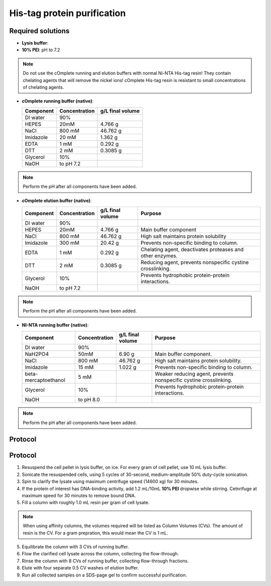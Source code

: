 =============================
His-tag protein purification
=============================

Required solutions
-------------------
* **Lysis buffer**:
* **10% PEI**: pH to 7.2

.. note::
    Do not use the cOmplete running and elution buffers with normal Ni-NTA His-tag resin!
    They contain chelating agents that will remove the nickel ions! cOmplete His-tag
    resin is resistant to small concentrations of chelating agents.

* **cOmplete running buffer (native)**:

  ===================== ================   ==================
  Component             Concentration        g/L final volume
  ===================== ================   ==================
  DI water              90%
  HEPES                 20mM                    4.766 g
  NaCl                  800 mM                  46.762 g
  Imidazole             20 mM                   1.362 g
  EDTA                  1 mM                    0.292 g
  DTT                   2 mM                    0.3085 g
  Glycerol              10%                     
  NaOH                  to pH 7.2
  ===================== ================   ==================

.. note::
  Perform the pH after all components have been added.

* **cOmplete elution buffer (native)**: 

  ===================== ================   ================== ================================================================
  Component             Concentration        g/L final volume  Purpose
  ===================== ================   ================== ================================================================
  DI water              90%
  HEPES                 20mM                    4.766 g       Main buffer component
  NaCl                  800 mM                  46.762 g      High salt maintains protein solubility
  Imidazole             300 mM                  20.42 g       Prevents non-specific binding to column.
  EDTA                  1 mM                    0.292 g       Chelating agent, deactivates proteases and other enzymes.
  DTT                   2 mM                    0.3085 g      Reducing agent, prevents nonspecific cystine crosslinking.
  Glycerol              10%                                   Prevents hydrophobic protein-protein interactions.
  NaOH                  to pH 7.2
  ===================== ================   ================== ================================================================

.. note::
  Perform the pH after all components have been added.

* **NI-NTA running buffer (native)**:

  ===================== ================   ================== ===================================================================
  Component             Concentration        g/L final volume Purpose
  ===================== ================   ================== ===================================================================
  DI water              90%
  NaH2PO4               50mM                    6.90 g        Main buffer component.
  NaCl                  800 mM                  46.762 g      High salt maintains protein solubility.
  Imidazole             15 mM                   1.022 g       Prevents non-specific binding to column.
  beta-mercaptoethanol  5 mM                                  Weaker reducing agent, prevents nonspecific cystine crosslinking.
  Glycerol              10%                                   Prevents hydrophobic protein-protein interactions.
  NaOH                  to pH 8.0
  ===================== ================   ================== ===================================================================

.. note::
  Perform the pH after all components have been added.
 
Protocol
--------
 
Protocol
--------
1. Resuspend the cell pellet in lysis buffer, on ice. For every gram of cell pellet, use 10 mL lysis buffer.
2. Sonicate the resuspended cells, using 5 cycles of 30-second, medium-amplitude 50% duty-cycle sonication.
3. Spin to clarify the lysate using maximum centrifuge speed (14600 xg) for 30 minutes.
4. If the protein of interest has DNA-binding activity, add 1.2 mL/10mL **10% PEI** dropwise while stirring.
   Cetnrifuge at maximum speed for 30 minutes to remove bound DNA.
5. Fill a column with roughly 1.0 mL resin per gram of cell lysate.

.. note::
    When using affinity columns, the volumes required will be listed as Column Volumes (CVs).
    The amount of resin is the CV. For a gram prepration, this would mean the CV is 1 mL.

5. Equilibrate the column with 3 CVs of running buffer.
6. Flow the clarified cell lysate across the column, collecting the flow-through.
7. Rinse the column with 8 CVs of running buffer, collecting flow-through fractions.
8. Elute with four separate 0.5 CV washes of elution buffer.
9. Run all collected samples on a SDS-page gel to confirm successful purification.